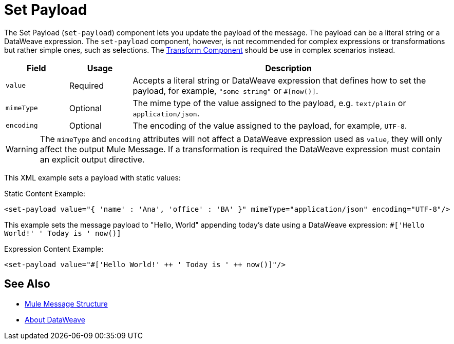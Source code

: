 = Set Payload
:keywords: anypoint studio, mule, set payload, payload

The Set Payload (`set-payload`) component lets you update the payload of the message.
The payload can be a literal string or a DataWeave expression. The `set-payload`
component, however, is not recommended for complex expressions or transformations
but rather simple ones, such as selections. The link:transform-component-about[Transform Component]
should be use in complex scenarios instead.

[%header,cols="1,1,5"]
|===
| Field | Usage | Description

| `value`
| Required
| Accepts a literal string or DataWeave expression that defines how to set the payload, for example, ``"some string"`` or `#[now()]`.

| `mimeType`
| Optional
| The mime type of the value assigned to the payload, e.g. `text/plain` or `application/json`.

|`encoding`
| Optional
| The encoding of the value assigned to the payload, for example, `UTF-8`.

|===

[WARNING]
--
The `mimeType` and `encoding` attributes will not affect a DataWeave expression
used as `value`, they will only affect the output Mule Message. If a transformation
 is required the DataWeave expression must contain an explicit output directive.
--

This XML example sets a payload with static values:

.Static Content Example:
[source,xml,linenums]
----
<set-payload value="{ 'name' : 'Ana', 'office' : 'BA' }" mimeType="application/json" encoding="UTF-8"/>
----

This example sets the message payload to "Hello, World" appending today's date using a DataWeave expression:
`#['Hello World!' ++ ' Today is ' ++ now()]`

.Expression Content Example:
[source,xml,linenums]
----
<set-payload value="#['Hello World!' ++ ' Today is ' ++ now()]"/>
----

== See Also

* link:about-mule-message[Mule Message Structure]
* link:dataweave[About DataWeave]
